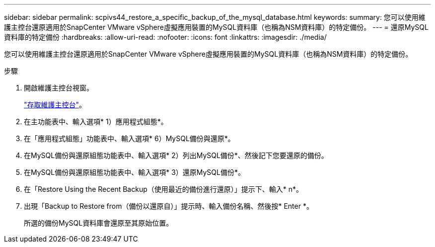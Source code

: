 ---
sidebar: sidebar 
permalink: scpivs44_restore_a_specific_backup_of_the_mysql_database.html 
keywords:  
summary: 您可以使用維護主控台還原適用於SnapCenter VMware vSphere虛擬應用裝置的MySQL資料庫（也稱為NSM資料庫）的特定備份。 
---
= 還原MySQL資料庫的特定備份
:hardbreaks:
:allow-uri-read: 
:nofooter: 
:icons: font
:linkattrs: 
:imagesdir: ./media/


[role="lead"]
您可以使用維護主控台還原適用於SnapCenter VMware vSphere虛擬應用裝置的MySQL資料庫（也稱為NSM資料庫）的特定備份。

.步驟
. 開啟維護主控台視窗。
+
link:scpivs44_manage_snapcenter_plug-in_for_vmware_vsphere.html#access-the-maintenance-console["存取維護主控台"]。

. 在主功能表中、輸入選項* 1）應用程式組態*。
. 在「應用程式組態」功能表中、輸入選項* 6）MySQL備份與還原*。
. 在MySQL備份與還原組態功能表中、輸入選項* 2）列出MySQL備份*、然後記下您要還原的備份。
. 在MySQL備份與還原組態功能表中、輸入選項* 3）還原MySQL備份*。
. 在「Restore Using the Recent Backup（使用最近的備份進行還原）」提示下、輸入* n*。
. 出現「Backup to Restore from（備份以還原自）」提示時、輸入備份名稱、然後按* Enter *。
+
所選的備份MySQL資料庫會還原至其原始位置。


